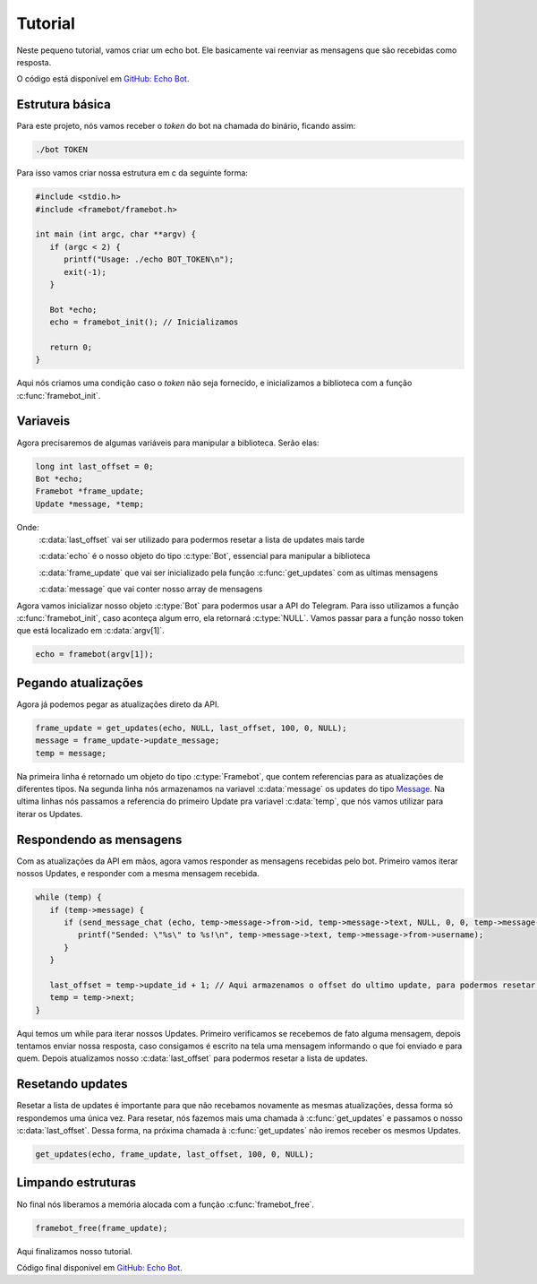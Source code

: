 Tutorial
========

Neste pequeno tutorial, vamos criar um echo bot.
Ele basicamente vai reenviar as mensagens que são recebidas como resposta.

O código está disponível em `GitHub: Echo Bot`_.

.. _`GitHub: Echo Bot`: https://github.com/giancarlopro/framebot/blob/master/examples/echo.c

Estrutura básica
----------------

Para este projeto, nós vamos receber o `token` do bot na chamada do binário, ficando assim:

.. code-block:: shell

   ./bot TOKEN

Para isso vamos criar nossa estrutura em c da seguinte forma:

.. code-block:: c

   #include <stdio.h>
   #include <framebot/framebot.h>

   int main (int argc, char **argv) {
      if (argc < 2) {
         printf("Usage: ./echo BOT_TOKEN\n");
         exit(-1);
      }

      Bot *echo;
      echo = framebot_init(); // Inicializamos

      return 0;
   }

Aqui nós criamos uma condição caso o `token` não seja fornecido, 
e inicializamos a biblioteca com a função :c:func:`framebot_init`.

Variaveis
---------

Agora precisaremos de algumas variáveis para manipular a biblioteca.
Serão elas:

.. code-block:: c

   long int last_offset = 0;
   Bot *echo;
   Framebot *frame_update;
   Update *message, *temp;

Onde:
   :c:data:`last_offset` vai ser utilizado para podermos resetar a lista de updates mais tarde
   
   :c:data:`echo` é o nosso objeto do tipo :c:type:`Bot`, essencial para manipular a biblioteca
   
   :c:data:`frame_update` que vai ser inicializado pela função :c:func:`get_updates` com as ultimas mensagens
   
   :c:data:`message` que vai conter nosso array de mensagens

Agora vamos inicializar nosso objeto :c:type:`Bot` para podermos usar a API do Telegram.
Para isso utilizamos a função :c:func:`framebot_init`, caso aconteça algum erro, ela retornará :c:type:`NULL`.
Vamos passar para a função nosso token que está localizado em :c:data:`argv[1]`.

.. code-block:: c
   
   echo = framebot(argv[1]);

Pegando atualizações
--------------------

Agora já podemos pegar as atualizações direto da API.

.. code-block:: c

   frame_update = get_updates(echo, NULL, last_offset, 100, 0, NULL);
   message = frame_update->update_message;
   temp = message;

Na primeira linha é retornado um objeto do tipo :c:type:`Framebot`, 
que contem referencias para as atualizações de diferentes tipos.
Na segunda linha nós armazenamos na variavel :c:data:`message` os updates 
do tipo `Message`_.
Na ultima linhas nós passamos a referencia do primeiro Update pra variavel :c:data:`temp`,
que nós vamos utilizar para iterar os Updates.

.. _`Message`: https://core.telegram.org/bots/api#update

Respondendo as mensagens
------------------------

Com as atualizações da API em mãos, agora vamos responder as mensagens recebidas pelo bot.
Primeiro vamos iterar nossos Updates, e responder com a mesma mensagem recebida.

.. code-block:: c

   while (temp) {
      if (temp->message) {
         if (send_message_chat (echo, temp->message->from->id, temp->message->text, NULL, 0, 0, temp->message->message_id, NULL)) {
            printf("Sended: \"%s\" to %s!\n", temp->message->text, temp->message->from->username);
         }
      }

      last_offset = temp->update_id + 1; // Aqui armazenamos o offset do ultimo update, para podermos resetar depois
      temp = temp->next;
   }

Aqui temos um while para iterar nossos Updates. Primeiro verificamos se recebemos de fato alguma mensagem,
depois tentamos enviar nossa resposta, caso consigamos é escrito na tela uma mensagem informando
o que foi enviado e para quem.
Depois atualizamos nosso :c:data:`last_offset` para podermos resetar a lista de updates.

Resetando updates
-----------------

Resetar a lista de updates é importante para que não recebamos novamente as mesmas atualizações,
dessa forma só respondemos uma única vez.
Para resetar, nós fazemos mais uma chamada à :c:func:`get_updates` e passamos o nosso :c:data:`last_offset`.
Dessa forma, na próxima chamada à :c:func:`get_updates` não iremos receber os mesmos Updates.

.. code-block:: c

   get_updates(echo, frame_update, last_offset, 100, 0, NULL);

Limpando estruturas
-------------------

No final nós liberamos a memória alocada com a função :c:func:`framebot_free`.

.. code-block:: c

   framebot_free(frame_update);

Aqui finalizamos nosso tutorial.

Código final disponível em `GitHub: Echo Bot`_.